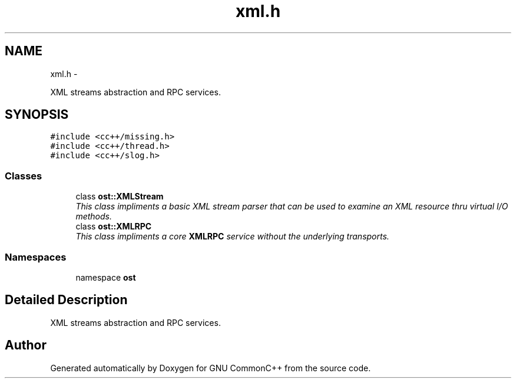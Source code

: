 .TH "xml.h" 3 "2 May 2010" "GNU CommonC++" \" -*- nroff -*-
.ad l
.nh
.SH NAME
xml.h \- 
.PP
XML streams abstraction and RPC services.  

.SH SYNOPSIS
.br
.PP
\fC#include <cc++/missing.h>\fP
.br
\fC#include <cc++/thread.h>\fP
.br
\fC#include <cc++/slog.h>\fP
.br

.SS "Classes"

.in +1c
.ti -1c
.RI "class \fBost::XMLStream\fP"
.br
.RI "\fIThis class impliments a basic XML stream parser that can be used to examine an XML resource thru virtual I/O methods. \fP"
.ti -1c
.RI "class \fBost::XMLRPC\fP"
.br
.RI "\fIThis class impliments a core \fBXMLRPC\fP service without the underlying transports. \fP"
.in -1c
.SS "Namespaces"

.in +1c
.ti -1c
.RI "namespace \fBost\fP"
.br
.in -1c
.SH "Detailed Description"
.PP 
XML streams abstraction and RPC services. 


.SH "Author"
.PP 
Generated automatically by Doxygen for GNU CommonC++ from the source code.
